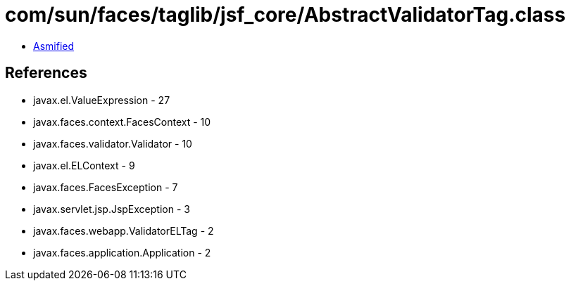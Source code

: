 = com/sun/faces/taglib/jsf_core/AbstractValidatorTag.class

 - link:AbstractValidatorTag-asmified.java[Asmified]

== References

 - javax.el.ValueExpression - 27
 - javax.faces.context.FacesContext - 10
 - javax.faces.validator.Validator - 10
 - javax.el.ELContext - 9
 - javax.faces.FacesException - 7
 - javax.servlet.jsp.JspException - 3
 - javax.faces.webapp.ValidatorELTag - 2
 - javax.faces.application.Application - 2
